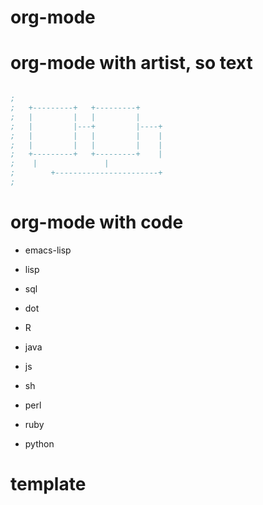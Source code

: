 * org-mode
* org-mode with artist, so text

#+BEGIN_SRC emacs-lisp

;
;   +---------+	  +---------+
;   |         |	  |         |
;   |         |---+         |----+
;   |         |	  |         |    |
;   |         |	  |         |    |
;   +---------+	  +---------+    |
;	 |		         |
;      	 +-----------------------+
;

#+END_SRC

* org-mode with code

- emacs-lisp
- lisp

- sql
- dot
- R
- java
- js

- sh
- perl
- ruby
- python

* template

#+BEGIN_SRC sh
#+END_SRC 
